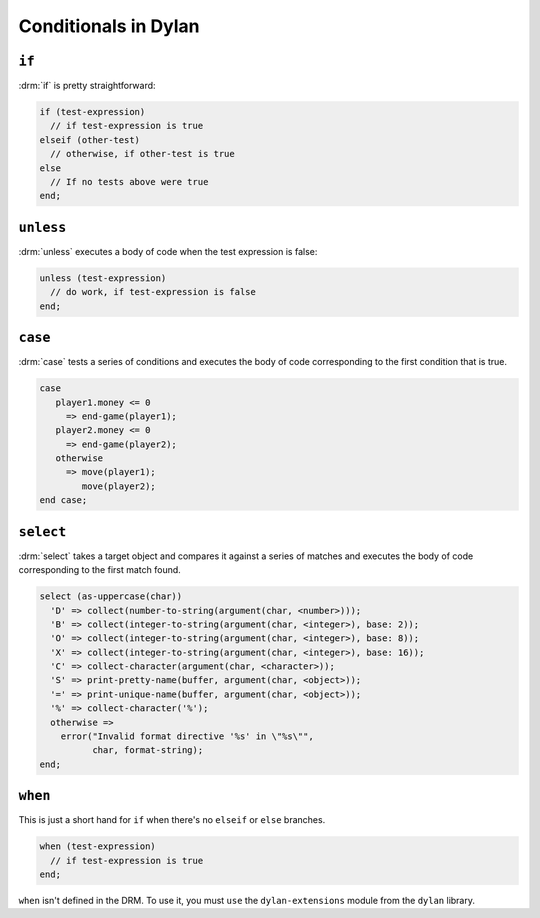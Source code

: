 *********************
Conditionals in Dylan
*********************

``if``
======

:drm:`if` is pretty straightforward:

.. code-block:: dylan

    if (test-expression)
      // if test-expression is true
    elseif (other-test)
      // otherwise, if other-test is true
    else
      // If no tests above were true
    end;

``unless``
==========

:drm:`unless` executes a body of code when the test expression
is false:

.. code-block:: dylan

    unless (test-expression)
      // do work, if test-expression is false
    end;

``case``
========

:drm:`case` tests a series of conditions and executes the body
of code corresponding to the first condition that is true.

.. code-block:: dylan

    case
       player1.money <= 0
         => end-game(player1);
       player2.money <= 0
         => end-game(player2);
       otherwise
         => move(player1);
            move(player2);
    end case; 

``select``
==========

:drm:`select` takes a target object and compares it against
a series of matches and executes the body of code corresponding
to the first match found.

.. code-block:: dylan

    select (as-uppercase(char))
      'D' => collect(number-to-string(argument(char, <number>)));
      'B' => collect(integer-to-string(argument(char, <integer>), base: 2));
      'O' => collect(integer-to-string(argument(char, <integer>), base: 8));
      'X' => collect(integer-to-string(argument(char, <integer>), base: 16));
      'C' => collect-character(argument(char, <character>));
      'S' => print-pretty-name(buffer, argument(char, <object>));
      '=' => print-unique-name(buffer, argument(char, <object>));
      '%' => collect-character('%');
      otherwise =>
        error("Invalid format directive '%s' in \"%s\"",
              char, format-string);
    end;

``when``
========

This is just a short hand for ``if`` when there's no ``elseif`` or
``else`` branches.

.. code-block:: dylan

    when (test-expression)
      // if test-expression is true
    end;

``when`` isn't defined in the DRM. To use it, you must ``use`` the
``dylan-extensions`` module from the ``dylan`` library.
